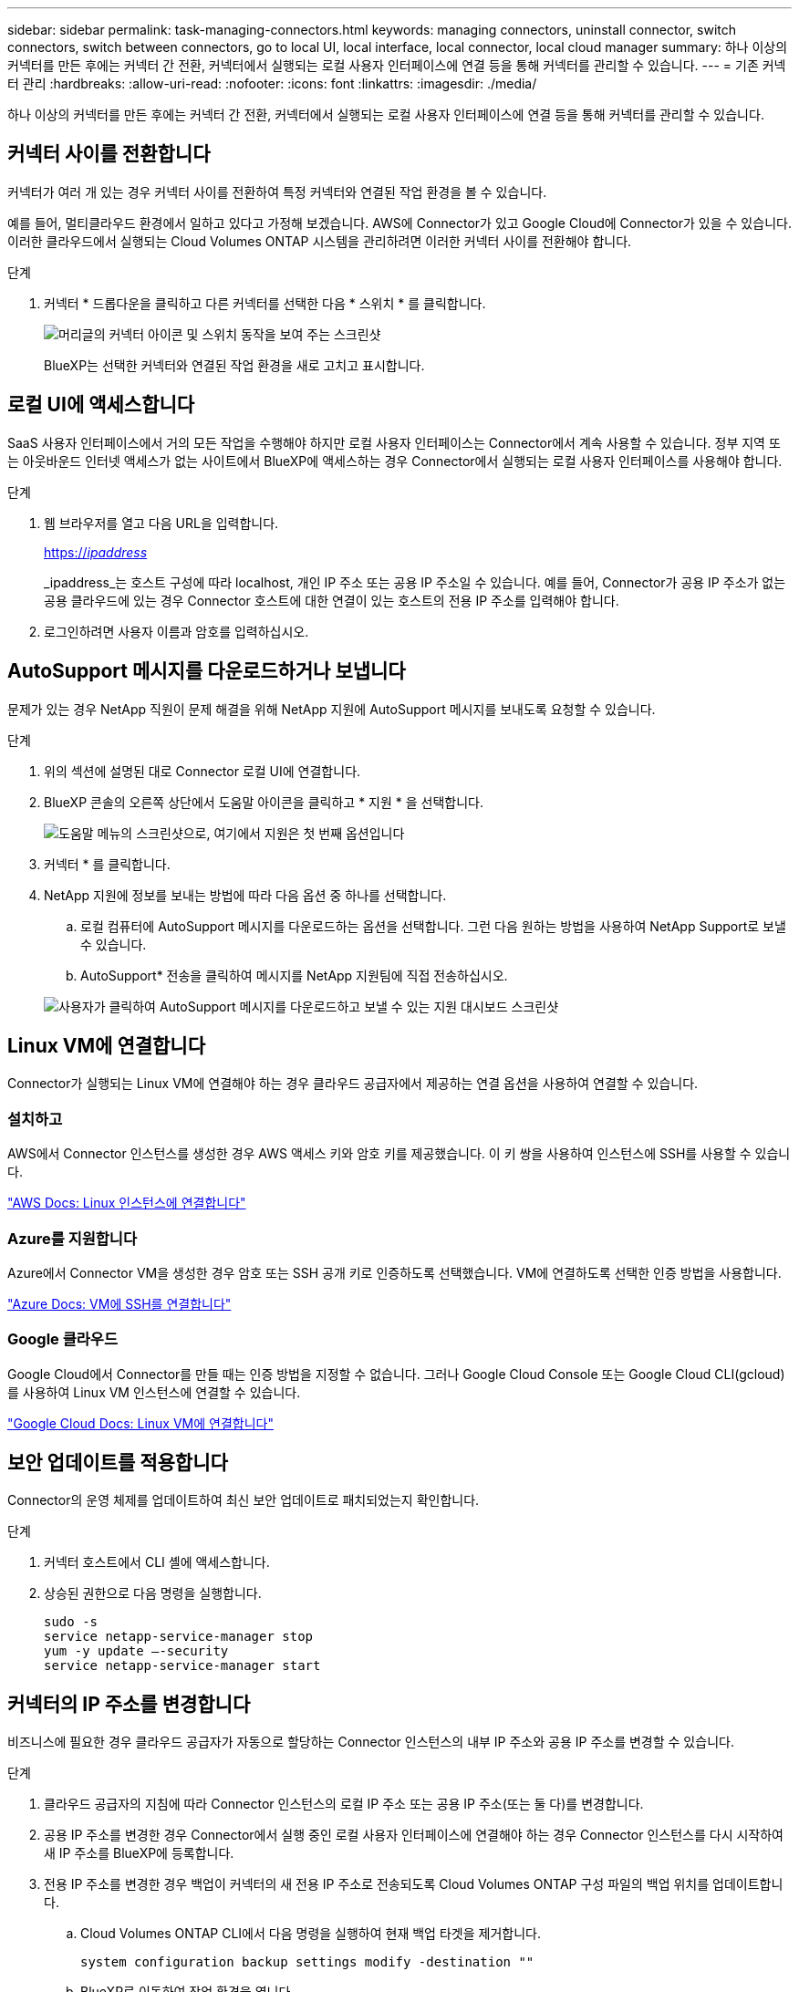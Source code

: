 ---
sidebar: sidebar 
permalink: task-managing-connectors.html 
keywords: managing connectors, uninstall connector, switch connectors, switch between connectors, go to local UI, local interface, local connector, local cloud manager 
summary: 하나 이상의 커넥터를 만든 후에는 커넥터 간 전환, 커넥터에서 실행되는 로컬 사용자 인터페이스에 연결 등을 통해 커넥터를 관리할 수 있습니다. 
---
= 기존 커넥터 관리
:hardbreaks:
:allow-uri-read: 
:nofooter: 
:icons: font
:linkattrs: 
:imagesdir: ./media/


[role="lead"]
하나 이상의 커넥터를 만든 후에는 커넥터 간 전환, 커넥터에서 실행되는 로컬 사용자 인터페이스에 연결 등을 통해 커넥터를 관리할 수 있습니다.



== 커넥터 사이를 전환합니다

커넥터가 여러 개 있는 경우 커넥터 사이를 전환하여 특정 커넥터와 연결된 작업 환경을 볼 수 있습니다.

예를 들어, 멀티클라우드 환경에서 일하고 있다고 가정해 보겠습니다. AWS에 Connector가 있고 Google Cloud에 Connector가 있을 수 있습니다. 이러한 클라우드에서 실행되는 Cloud Volumes ONTAP 시스템을 관리하려면 이러한 커넥터 사이를 전환해야 합니다.

.단계
. 커넥터 * 드롭다운을 클릭하고 다른 커넥터를 선택한 다음 * 스위치 * 를 클릭합니다.
+
image:screenshot_connector_switch.gif["머리글의 커넥터 아이콘 및 스위치 동작을 보여 주는 스크린샷"]

+
BlueXP는 선택한 커넥터와 연결된 작업 환경을 새로 고치고 표시합니다.





== 로컬 UI에 액세스합니다

SaaS 사용자 인터페이스에서 거의 모든 작업을 수행해야 하지만 로컬 사용자 인터페이스는 Connector에서 계속 사용할 수 있습니다. 정부 지역 또는 아웃바운드 인터넷 액세스가 없는 사이트에서 BlueXP에 액세스하는 경우 Connector에서 실행되는 로컬 사용자 인터페이스를 사용해야 합니다.

.단계
. 웹 브라우저를 열고 다음 URL을 입력합니다.
+
https://_ipaddress_[]

+
_ipaddress_는 호스트 구성에 따라 localhost, 개인 IP 주소 또는 공용 IP 주소일 수 있습니다. 예를 들어, Connector가 공용 IP 주소가 없는 공용 클라우드에 있는 경우 Connector 호스트에 대한 연결이 있는 호스트의 전용 IP 주소를 입력해야 합니다.

. 로그인하려면 사용자 이름과 암호를 입력하십시오.




== AutoSupport 메시지를 다운로드하거나 보냅니다

문제가 있는 경우 NetApp 직원이 문제 해결을 위해 NetApp 지원에 AutoSupport 메시지를 보내도록 요청할 수 있습니다.

.단계
. 위의 섹션에 설명된 대로 Connector 로컬 UI에 연결합니다.
. BlueXP 콘솔의 오른쪽 상단에서 도움말 아이콘을 클릭하고 * 지원 * 을 선택합니다.
+
image:screenshot-help-support.png["도움말 메뉴의 스크린샷으로, 여기에서 지원은 첫 번째 옵션입니다"]

. 커넥터 * 를 클릭합니다.
. NetApp 지원에 정보를 보내는 방법에 따라 다음 옵션 중 하나를 선택합니다.
+
.. 로컬 컴퓨터에 AutoSupport 메시지를 다운로드하는 옵션을 선택합니다. 그런 다음 원하는 방법을 사용하여 NetApp Support로 보낼 수 있습니다.
.. AutoSupport* 전송을 클릭하여 메시지를 NetApp 지원팀에 직접 전송하십시오.


+
image:screenshot-connector-autosupport.png["사용자가 클릭하여 AutoSupport 메시지를 다운로드하고 보낼 수 있는 지원 대시보드 스크린샷"]





== Linux VM에 연결합니다

Connector가 실행되는 Linux VM에 연결해야 하는 경우 클라우드 공급자에서 제공하는 연결 옵션을 사용하여 연결할 수 있습니다.



=== 설치하고

AWS에서 Connector 인스턴스를 생성한 경우 AWS 액세스 키와 암호 키를 제공했습니다. 이 키 쌍을 사용하여 인스턴스에 SSH를 사용할 수 있습니다.

https://docs.aws.amazon.com/AWSEC2/latest/UserGuide/AccessingInstances.html["AWS Docs: Linux 인스턴스에 연결합니다"^]



=== Azure를 지원합니다

Azure에서 Connector VM을 생성한 경우 암호 또는 SSH 공개 키로 인증하도록 선택했습니다. VM에 연결하도록 선택한 인증 방법을 사용합니다.

https://docs.microsoft.com/en-us/azure/virtual-machines/linux/mac-create-ssh-keys#ssh-into-your-vm["Azure Docs: VM에 SSH를 연결합니다"^]



=== Google 클라우드

Google Cloud에서 Connector를 만들 때는 인증 방법을 지정할 수 없습니다. 그러나 Google Cloud Console 또는 Google Cloud CLI(gcloud)를 사용하여 Linux VM 인스턴스에 연결할 수 있습니다.

https://cloud.google.com/compute/docs/instances/connecting-to-instance["Google Cloud Docs: Linux VM에 연결합니다"^]



== 보안 업데이트를 적용합니다

Connector의 운영 체제를 업데이트하여 최신 보안 업데이트로 패치되었는지 확인합니다.

.단계
. 커넥터 호스트에서 CLI 셸에 액세스합니다.
. 상승된 권한으로 다음 명령을 실행합니다.
+
[source, cli]
----
sudo -s
service netapp-service-manager stop
yum -y update –-security
service netapp-service-manager start
----




== 커넥터의 IP 주소를 변경합니다

비즈니스에 필요한 경우 클라우드 공급자가 자동으로 할당하는 Connector 인스턴스의 내부 IP 주소와 공용 IP 주소를 변경할 수 있습니다.

.단계
. 클라우드 공급자의 지침에 따라 Connector 인스턴스의 로컬 IP 주소 또는 공용 IP 주소(또는 둘 다)를 변경합니다.
. 공용 IP 주소를 변경한 경우 Connector에서 실행 중인 로컬 사용자 인터페이스에 연결해야 하는 경우 Connector 인스턴스를 다시 시작하여 새 IP 주소를 BlueXP에 등록합니다.
. 전용 IP 주소를 변경한 경우 백업이 커넥터의 새 전용 IP 주소로 전송되도록 Cloud Volumes ONTAP 구성 파일의 백업 위치를 업데이트합니다.
+
.. Cloud Volumes ONTAP CLI에서 다음 명령을 실행하여 현재 백업 타겟을 제거합니다.
+
[source, cli]
----
system configuration backup settings modify -destination ""
----
.. BlueXP로 이동하여 작업 환경을 엽니다.
.. 메뉴를 클릭하고 * 고급 > 구성 백업 * 을 선택합니다.
.. 백업 대상 설정 * 을 클릭합니다.






== Connector의 URI를 편집합니다

Connector에 대한 URI를 추가하고 제거합니다.

.단계
. BlueXP 헤더에서 * 커넥터 * 드롭다운을 클릭합니다.
. 커넥터 관리 * 를 클릭합니다.
. Connector에 대한 작업 메뉴를 클릭하고 * URI 편집 * 을 클릭합니다.
. URI를 추가 및 제거한 다음 * 적용 * 을 클릭합니다.




== Google Cloud NAT 게이트웨이를 사용할 때 다운로드 오류를 수정합니다

커넥터는 Cloud Volumes ONTAP용 소프트웨어 업데이트를 자동으로 다운로드합니다. 구성에서 Google Cloud NAT 게이트웨이를 사용하는 경우 다운로드가 실패할 수 있습니다. 소프트웨어 이미지를 분할하는 부품 수를 제한하여 이 문제를 해결할 수 있습니다. 이 단계는 BlueXP API를 사용하여 완료해야 합니다.

.단계
. 다음과 같은 JSON을 본문으로 /occm/config에 PUT 요청을 제출합니다.


[source]
----
{
  "maxDownloadSessions": 32
}
----
maxDownloadSessions_ 값은 1이거나 1보다 큰 정수일 수 있습니다. 값이 1이면 다운로드한 이미지는 분할되지 않습니다.

32는 예제 값입니다. 사용할 값은 NAT 구성과 동시에 사용할 수 있는 세션 수에 따라 다릅니다.

https://docs.netapp.com/us-en/cloud-manager-automation/cm/api_ref_resources.html#occmconfig["/occm/config API 호출에 대해 자세히 알아보십시오"^].



== 인터넷에 접속하지 않고 Connector를 사내에서 업그레이드합니다

있다면 link:task-install-connector-onprem-no-internet.html["인터넷에 액세스할 수 없는 온프레미스 호스트에 커넥터를 설치했습니다"], 최신 버전이 NetApp Support 사이트에서 제공되는 경우 Connector를 업그레이드할 수 있습니다.

업그레이드 프로세스 중에 커넥터를 다시 시작해야 업그레이드 중에 사용자 인터페이스를 사용할 수 있습니다.

.단계
. 에서 Connector 소프트웨어를 다운로드합니다 https://mysupport.netapp.com/site/products/all/details/cloud-manager/downloads-tab["NetApp Support 사이트"^].
. Linux 호스트에 설치 프로그램을 복사합니다.
. 스크립트를 실행할 권한을 할당합니다.
+
[source, cli]
----
chmod +x /path/cloud-manager-connector-offline-v3.9.14
----
. 설치 스크립트를 실행합니다.
+
[source, cli]
----
sudo /path/cloud-manager-connector-offline-v3.9.14
----
. 업그레이드가 완료되면 * 도움말 > 지원 > 커넥터 * 로 이동하여 커넥터 버전을 확인할 수 있습니다.


.인터넷 액세스가 있는 호스트의 소프트웨어 업그레이드는 어떻습니까?
****
Connector는 아웃바운드 인터넷 액세스를 통해 소프트웨어 업데이트를 받는 경우 소프트웨어를 최신 버전으로 자동 업데이트합니다.

****


== BlueXP에서 커넥터를 제거합니다

커넥터가 비활성 상태인 경우 BlueXP의 커넥터 목록에서 제거할 수 있습니다. Connector 가상 시스템을 삭제하거나 Connector 소프트웨어를 제거한 경우 이 작업을 수행할 수 있습니다.

커넥터 분리에 대한 내용은 다음과 같습니다.

* 이 작업은 가상 머신을 삭제하지 않습니다.
* 이 작업은 되돌릴 수 없습니다. BlueXP에서 커넥터를 제거한 후에는 다시 추가할 수 없습니다


.단계
. BlueXP 헤더에서 * 커넥터 * 드롭다운을 클릭합니다.
. 커넥터 관리 * 를 클릭합니다.
. 비활성 커넥터의 작업 메뉴를 클릭하고 * 커넥터 제거 * 를 클릭합니다.
+
image:screenshot_connector_remove.gif["비활성 커넥터를 제거할 수 있는 커넥터 위젯의 스크린샷"]

. 확인할 커넥터 이름을 입력한 다음 제거를 클릭합니다.


BlueXP는 커넥터에서 커넥터를 제거합니다.



== Connector 소프트웨어를 제거합니다

커넥터 소프트웨어를 제거하여 문제를 해결하거나 호스트에서 소프트웨어를 영구적으로 제거합니다. 필요한 단계는 인터넷 액세스가 있는 호스트에 커넥터를 설치했는지 아니면 인터넷 액세스가 없는 제한된 네트워크에 있는 호스트를 설치했는지에 따라 다릅니다.



=== 인터넷 액세스 권한이 있는 호스트에서 제거합니다

온라인 커넥터에는 소프트웨어를 제거하는 데 사용할 수 있는 제거 스크립트가 포함되어 있습니다.

.단계
. Linux 호스트에서 제거 스크립트를 실행합니다.
+
* /opt/application/netapp/cloudmanager/bin/uninstall.sh [silent] *

+
_silent_는 확인 메시지를 표시하지 않고 스크립트를 실행합니다.





=== 인터넷에 액세스하지 않고 호스트에서 제거합니다

NetApp Support 사이트에서 Connector 소프트웨어를 다운로드하고 인터넷에 액세스할 수 없는 제한된 네트워크에 설치한 경우 다음 명령을 사용하십시오.

.단계
. Linux 호스트에서 다음 명령을 실행합니다.
+
[source, cli]
----
docker-compose -f /opt/application/netapp/ds/docker-compose.yml down -v
rm -rf /opt/application/netapp/ds
----

